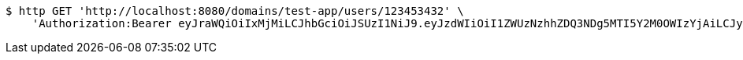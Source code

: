 [source,bash]
----
$ http GET 'http://localhost:8080/domains/test-app/users/123453432' \
    'Authorization:Bearer eyJraWQiOiIxMjMiLCJhbGciOiJSUzI1NiJ9.eyJzdWIiOiI1ZWUzNzhhZDQ3NDg5MTI5Y2M0OWIzYjAiLCJyb2xlcyI6W10sImlzcyI6Im1tYWR1LmNvbSIsImdyb3VwcyI6W10sImF1dGhvcml0aWVzIjpbXSwiY2xpZW50X2lkIjoiMjJlNjViNzItOTIzNC00MjgxLTlkNzMtMzIzMDA4OWQ0OWE3IiwiZG9tYWluX2lkIjoiMCIsImF1ZCI6InRlc3QiLCJuYmYiOjE1OTQ0NDkzODAsInVzZXJfaWQiOiIxMTExMTExMTEiLCJzY29wZSI6ImEudGVzdC1hcHAudXNlci5yZWFkIiwiZXhwIjoxNTk0NDQ5Mzg1LCJpYXQiOjE1OTQ0NDkzODAsImp0aSI6ImY1YmY3NWE2LTA0YTAtNDJmNy1hMWUwLTU4M2UyOWNkZTg2YyJ9.hxyGb4sMcoLgQNMUxBagHHFFvJrOlGGMabaKBEYYcFR0q6NHMQgT5fB-1jAxkv4c01GI46CbwMkbDGNuaRLYee1jRaYpV0aHCOllIsQnYEPg8teqhCDdBdhLEO0tP_KVl_515rJVrOx6uL2GndGWiMx0Cnwb86mGMW7kahXZ3VzYpucKi6SHS1fiRSnGycj4O5wJUVjf07LSs8JWeLt-6AYUjqdcTCDdZ67Tw8aoJJUptOFqmEbtyjmavhQ7IsZMUyo7tOvBsBXl1aqSkd4lOoaiWMuSSLwQ0eW24JRosjZjTbNQVlVdZDQQNiEEPz3D7Fpuo4MG58ntmuCCvAczfw'
----